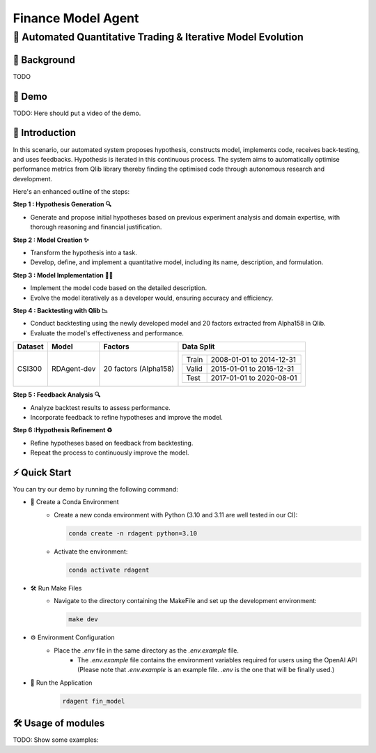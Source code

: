 .. _model_agent_fin:

=======================
Finance Model Agent
=======================

**🤖 Automated Quantitative Trading & Iterative Model Evolution**
------------------------------------------------------------------------------------------

📖 Background
~~~~~~~~~~~~~~
TODO

🎥 Demo
~~~~~~~~~~
TODO: Here should put a video of the demo.


🌟 Introduction
~~~~~~~~~~~~~~~~

In this scenario, our automated system proposes hypothesis, constructs model, implements code, receives back-testing, and uses feedbacks. 
Hypothesis is iterated in this continuous process. 
The system aims to automatically optimise performance metrics from Qlib library thereby finding the optimised code through autonomous research and development.

Here's an enhanced outline of the steps:

**Step 1 : Hypothesis Generation 🔍**

- Generate and propose initial hypotheses based on previous experiment analysis and domain expertise, with thorough reasoning and financial justification.

**Step 2 : Model Creation ✨**

- Transform the hypothesis into a task.
- Develop, define, and implement a quantitative model, including its name, description, and formulation.

**Step 3 : Model Implementation 👨‍💻**

- Implement the model code based on the detailed description.
- Evolve the model iteratively as a developer would, ensuring accuracy and efficiency.

**Step 4 : Backtesting with Qlib 📉**

- Conduct backtesting using the newly developed model and 20 factors extracted from Alpha158 in Qlib.
- Evaluate the model's effectiveness and performance.

+----------------+------------+------------------------+----------------------------------------------------+
| Dataset        | Model      | Factors                | Data Split                                         |
+================+============+========================+====================================================+
| CSI300         | RDAgent-dev| 20 factors (Alpha158)  | +-----------+--------------------------+           |
|                |            |                        | | Train     | 2008-01-01 to 2014-12-31 |           |
|                |            |                        | +-----------+--------------------------+           |
|                |            |                        | | Valid     | 2015-01-01 to 2016-12-31 |           |
|                |            |                        | +-----------+--------------------------+           |
|                |            |                        | | Test      | 2017-01-01 to 2020-08-01 |           |
|                |            |                        | +-----------+--------------------------+           |
+----------------+------------+------------------------+----------------------------------------------------+

**Step 5 : Feedback Analysis 🔍**

- Analyze backtest results to assess performance.
- Incorporate feedback to refine hypotheses and improve the model.

**Step 6 :Hypothesis Refinement ♻️**

- Refine hypotheses based on feedback from backtesting.
- Repeat the process to continuously improve the model.

⚡ Quick Start
~~~~~~~~~~~~~~~~~

You can try our demo by running the following command:

- 🐍 Create a Conda Environment
    - Create a new conda environment with Python (3.10 and 3.11 are well tested in our CI):
    
      .. code-block:: sh
      
          conda create -n rdagent python=3.10

    - Activate the environment:

      .. code-block:: sh

          conda activate rdagent

- 🛠️ Run Make Files
    - Navigate to the directory containing the MakeFile and set up the development environment:

      .. code-block:: sh

          make dev

- ⚙️ Environment Configuration
    - Place the `.env` file in the same directory as the `.env.example` file.
        - The `.env.example` file contains the environment variables required for users using the OpenAI API (Please note that `.env.example` is an example file. `.env` is the one that will be finally used.)

- 🚀 Run the Application
    .. code-block:: sh

        rdagent fin_model

🛠️ Usage of modules
~~~~~~~~~~~~~~~~~~~~~
TODO: Show some examples:
